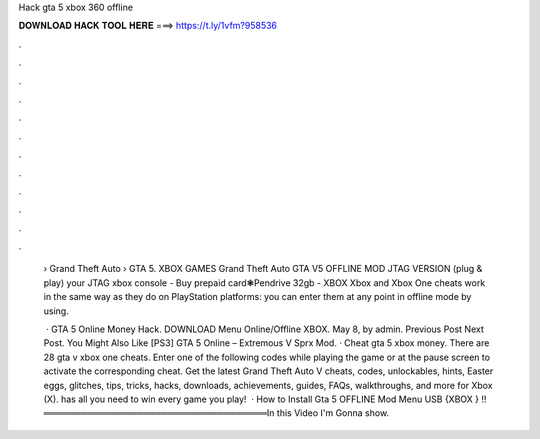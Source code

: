 Hack gta 5 xbox 360 offline



𝐃𝐎𝐖𝐍𝐋𝐎𝐀𝐃 𝐇𝐀𝐂𝐊 𝐓𝐎𝐎𝐋 𝐇𝐄𝐑𝐄 ===> https://t.ly/1vfm?958536



.



.



.



.



.



.



.



.



.



.



.



.

 › Grand Theft Auto › GTA 5. XBOX GAMES Grand Theft Auto GTA V5 OFFLINE MOD JTAG VERSION (plug & play) your JTAG xbox console - Buy prepaid card❃Pendrive 32gb - XBOX  Xbox and Xbox One cheats work in the same way as they do on PlayStation platforms: you can enter them at any point in offline mode by using.
 
  · GTA 5 Online Money Hack. DOWNLOAD Menu Online/Offline XBOX. May 8, by admin. Previous Post Next Post. You Might Also Like [PS3] GTA 5 Online – Extremous V Sprx Mod. · Cheat gta 5 xbox money. There are 28 gta v xbox one cheats. Enter one of the following codes while playing the game or at the pause screen to activate the corresponding cheat. Get the latest Grand Theft Auto V cheats, codes, unlockables, hints, Easter eggs, glitches, tips, tricks, hacks, downloads, achievements, guides, FAQs, walkthroughs, and more for Xbox (X).  has all you need to win every game you play!  · How to Install Gta 5 OFFLINE Mod Menu USB {XBOX } !!════════════════════════════════════In this Video I'm Gonna show.

